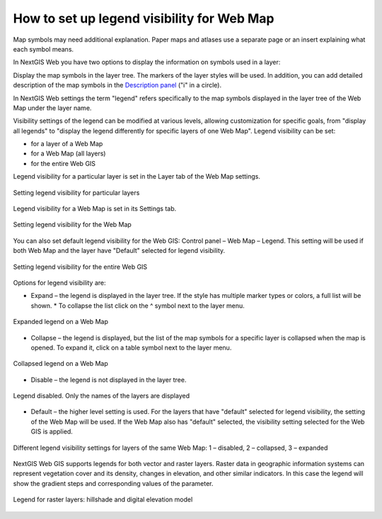 .. sectionauthor:: Юлия Григоренко <grigorenko.j@gmail.com>

.. _ngcom_webmap_legend:

How to set up legend visibility for Web Map
=============================================


Map symbols may need additional explanation. Paper maps and atlases use a separate page or an insert explaining what each symbol means. 

In NextGIS Web you have two options to display the information on symbols used in a layer:

Display the map symbols in the layer tree. The markers of the layer styles will be used.
In addition, you can add detailed description of the map symbols in the `Description panel <https://docs.nextgis.com/docs_ngcom/source/webmap_create.html#add-a-description-and-map-legend>`_  ("i" in a circle).

In NextGIS Web settings the term "legend" refers specifically to the map symbols displayed in the layer tree of the Web Map under the layer name.

Visibility settings of the legend can be modified at various levels, allowing customization for specific goals, from "display all legends" to "display the legend differently for specific layers of one Web Map". Legend visibility can be set: 

* for a layer of a Web Map
* for a Web Map (all layers)
* for the entire Web GIS

Legend visibility for a particular layer is set in the Layer tab of the Web Map settings.

.. figure:: _static/ngw_legend_map_layers_en.png
   :name: ngw_legend_map_layers_pic
   :align: center
   :width: 20cm

   Setting legend visibility for particular layers

Legend visibility for a Web Map is set in its Settings tab.

.. figure:: _static/ngw_legend_map_settings_en_2.png
   :name: ngw_legend_map_settings_pic
   :align: center
   :width: 16cm
   
   Setting legend visibility for the Web Map


You can also set default legend visibility for the Web GIS: Control panel – Web Map – Legend. This setting will be used if both Web Map and the layer have "Default" selected for legend visibility.

.. figure:: _static/ngw_legend_webgis_en.png
   :name: ngw_legend_webgis_pic
   :align: center
   :width: 20cm
   
   Setting legend visibility for the entire Web GIS

Options for legend visibility are:

* Expand – the legend is displayed in the layer tree. If the style has multiple marker types or colors, a full list will be shown. * To collapse the list click on the ^ symbol next to the layer menu.

.. figure:: _static/ngw_legend_full_view_en.png
   :name: ngw_legend_full_view_pic
   :align: center
   :width: 20cm
   
   Expanded legend on a Web Map

* Collapse – the legend is displayed, but the list of the map symbols for a specific layer is collapsed when the map is opened. To expand it, click on a table symbol next to the layer menu.

.. figure:: _static/ngw_legend_min_view_en.png
   :name: ngw_legend_min_view_pic
   :align: center
   :width: 20cm
   
   Collapsed legend on a Web Map

* Disable – the legend is not displayed in the layer tree.

.. figure:: _static/ngw_legend_disabled_en.png
   :name: ngw_legend_disabled_pic
   :align: center
   :width: 20cm
   
   Legend disabled. Only the names of the layers are displayed

* Default – the higher level setting is used. For the layers that have "default" selected for legend visibility, the setting of the Web Map will be used. If the Web Map also has "default" selected, the visibility setting selected for the Web GIS is applied.

.. figure:: _static/ngw_legend_mixed_en.png
   :name: ngw_legend_mixed_pic
   :align: center
   :width: 20cm
   
   Different legend visibility settings for layers of the same Web Map: 1 – disabled, 2 – collapsed, 3 – expanded

NextGIS Web GIS supports legends for both vector and raster layers. Raster data in geographic information systems can represent vegetation cover and its density, changes in elevation, and other similar indicators. In this case the legend will show the gradient steps and corresponding values of the parameter.

.. figure:: _static/ngw_legend_raster_en.png
   :name: ngw_legend_raster_pic
   :align: center
   :width: 20cm

   Legend for raster layers: hillshade and digital elevation model
